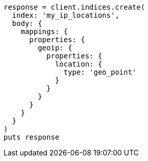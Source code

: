 [source, ruby]
----
response = client.indices.create(
  index: 'my_ip_locations',
  body: {
    mappings: {
      properties: {
        geoip: {
          properties: {
            location: {
              type: 'geo_point'
            }
          }
        }
      }
    }
  }
)
puts response
----
